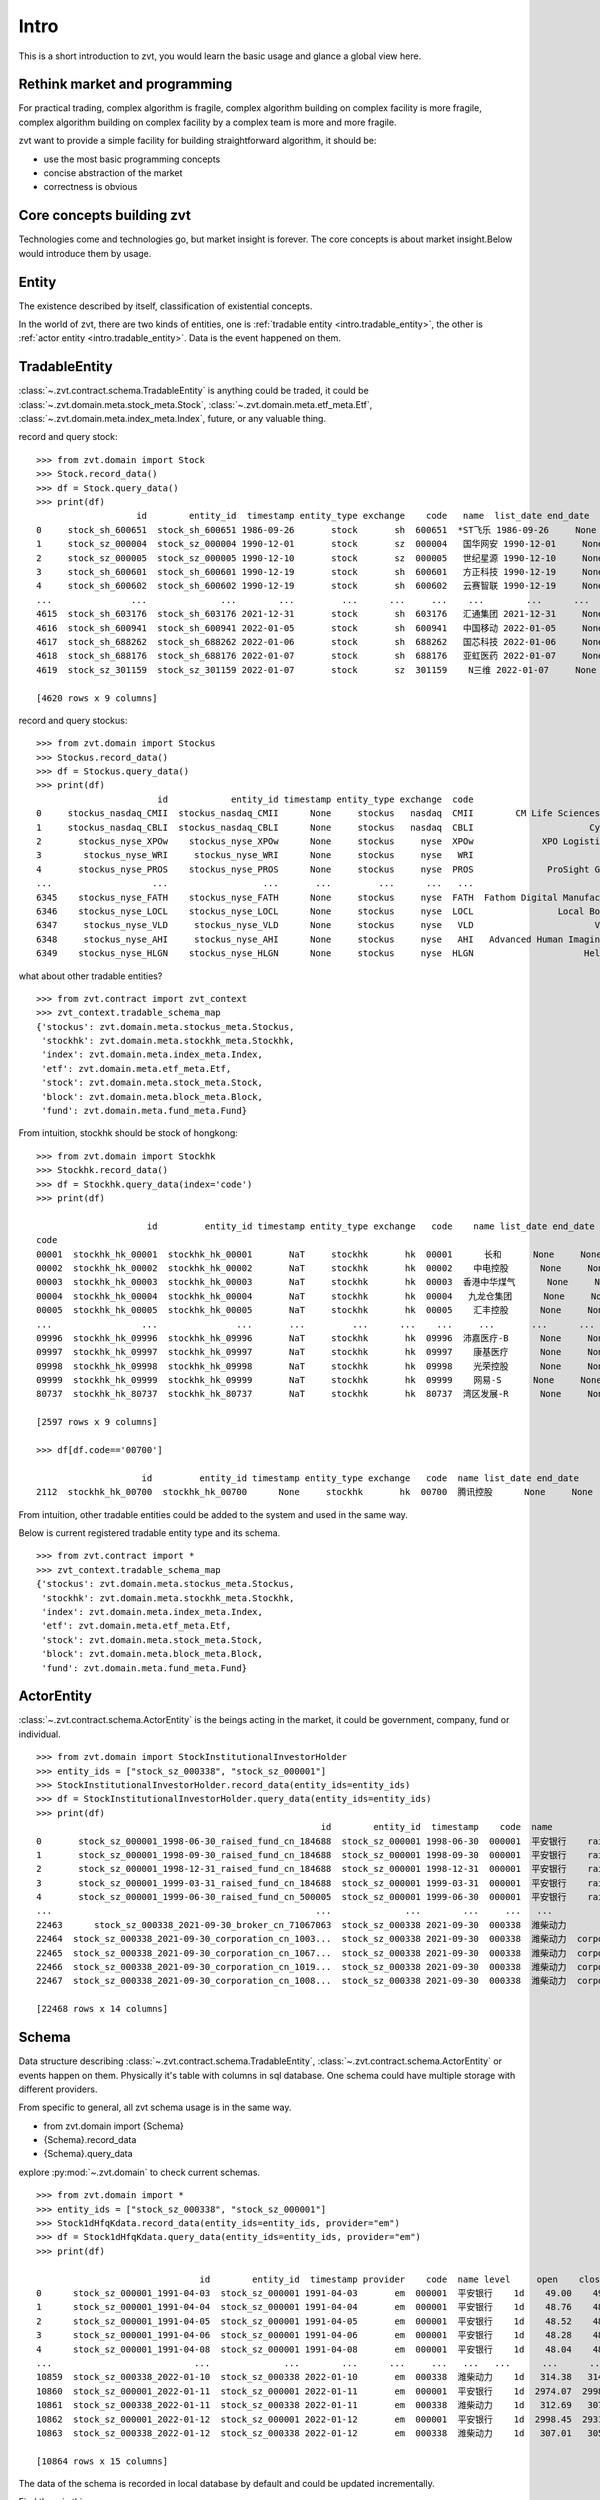 ====================
Intro
====================
This is a short introduction to zvt, you would learn the basic usage and
glance a global view here.


Rethink market and programming
------------------------------
For practical trading, complex algorithm is fragile, complex algorithm building
on complex facility is more fragile, complex algorithm building on complex
facility by a complex team is more and more fragile.

zvt want to provide a simple facility for building straightforward algorithm, it
should be:

* use the most basic programming concepts
* concise abstraction of the market
* correctness is obvious

Core concepts building zvt
------------------------------
Technologies come and technologies go, but market insight is forever.
The core concepts is about market insight.Below would introduce them by usage.

Entity
------------------------------
The existence described by itself, classification of existential concepts.

In the world of zvt, there are two kinds of entities, one is :ref:`tradable entity <intro.tradable_entity>`,
the other is :ref:`actor entity <intro.tradable_entity>`. Data is the event happened on them.

.. _intro.tradable_entity:

TradableEntity
------------------------------
:class:`~.zvt.contract.schema.TradableEntity` is anything could be traded, it could be :class:`~.zvt.domain.meta.stock_meta.Stock`,
:class:`~.zvt.domain.meta.etf_meta.Etf`, :class:`~.zvt.domain.meta.index_meta.Index`, future, or any valuable thing.

record and query stock:
::

    >>> from zvt.domain import Stock
    >>> Stock.record_data()
    >>> df = Stock.query_data()
    >>> print(df)
                       id        entity_id  timestamp entity_type exchange    code   name  list_date end_date
    0     stock_sh_600651  stock_sh_600651 1986-09-26       stock       sh  600651  *ST飞乐 1986-09-26     None
    1     stock_sz_000004  stock_sz_000004 1990-12-01       stock       sz  000004   国华网安 1990-12-01     None
    2     stock_sz_000005  stock_sz_000005 1990-12-10       stock       sz  000005   世纪星源 1990-12-10     None
    3     stock_sh_600601  stock_sh_600601 1990-12-19       stock       sh  600601   方正科技 1990-12-19     None
    4     stock_sh_600602  stock_sh_600602 1990-12-19       stock       sh  600602   云赛智联 1990-12-19     None
    ...               ...              ...        ...         ...      ...     ...    ...        ...      ...
    4615  stock_sh_603176  stock_sh_603176 2021-12-31       stock       sh  603176   汇通集团 2021-12-31     None
    4616  stock_sh_600941  stock_sh_600941 2022-01-05       stock       sh  600941   中国移动 2022-01-05     None
    4617  stock_sh_688262  stock_sh_688262 2022-01-06       stock       sh  688262   国芯科技 2022-01-06     None
    4618  stock_sh_688176  stock_sh_688176 2022-01-07       stock       sh  688176   亚虹医药 2022-01-07     None
    4619  stock_sz_301159  stock_sz_301159 2022-01-07       stock       sz  301159    N三维 2022-01-07     None

    [4620 rows x 9 columns]

record and query stockus:
::

    >>> from zvt.domain import Stockus
    >>> Stockus.record_data()
    >>> df = Stockus.query_data()
    >>> print(df)
                           id            entity_id timestamp entity_type exchange  code                             name list_date end_date
    0     stockus_nasdaq_CMII  stockus_nasdaq_CMII      None     stockus   nasdaq  CMII        CM Life Sciences II Inc-A      None     None
    1     stockus_nasdaq_CBLI  stockus_nasdaq_CBLI      None     stockus   nasdaq  CBLI                      Cytocom Inc      None     None
    2       stockus_nyse_XPOw    stockus_nyse_XPOw      None     stockus     nyse  XPOw             XPO Logistics Inc WI      None     None
    3        stockus_nyse_WRI     stockus_nyse_WRI      None     stockus     nyse   WRI                        魏因加滕房地产投资      None     None
    4       stockus_nyse_PROS    stockus_nyse_PROS      None     stockus     nyse  PROS              ProSight Global Inc      None     None
    ...                   ...                  ...       ...         ...      ...   ...                              ...       ...      ...
    6345    stockus_nyse_FATH    stockus_nyse_FATH      None     stockus     nyse  FATH  Fathom Digital Manufacturing Co      None     None
    6346    stockus_nyse_LOCL    stockus_nyse_LOCL      None     stockus     nyse  LOCL                Local Bounti Corp      None     None
    6347     stockus_nyse_VLD     stockus_nyse_VLD      None     stockus     nyse   VLD                       Velo3D Inc      None     None
    6348     stockus_nyse_AHI     stockus_nyse_AHI      None     stockus     nyse   AHI   Advanced Human Imaging Ltd ADR      None     None
    6349    stockus_nyse_HLGN    stockus_nyse_HLGN      None     stockus     nyse  HLGN                     Heliogen Inc      None     None

what about other tradable entities?
::

    >>> from zvt.contract import zvt_context
    >>> zvt_context.tradable_schema_map
    {'stockus': zvt.domain.meta.stockus_meta.Stockus,
     'stockhk': zvt.domain.meta.stockhk_meta.Stockhk,
     'index': zvt.domain.meta.index_meta.Index,
     'etf': zvt.domain.meta.etf_meta.Etf,
     'stock': zvt.domain.meta.stock_meta.Stock,
     'block': zvt.domain.meta.block_meta.Block,
     'fund': zvt.domain.meta.fund_meta.Fund}

From intuition, stockhk should be stock of hongkong:
::

    >>> from zvt.domain import Stockhk
    >>> Stockhk.record_data()
    >>> df = Stockhk.query_data(index='code')
    >>> print(df)

                         id         entity_id timestamp entity_type exchange   code    name list_date end_date
    code
    00001  stockhk_hk_00001  stockhk_hk_00001       NaT     stockhk       hk  00001      长和      None     None
    00002  stockhk_hk_00002  stockhk_hk_00002       NaT     stockhk       hk  00002    中电控股      None     None
    00003  stockhk_hk_00003  stockhk_hk_00003       NaT     stockhk       hk  00003  香港中华煤气      None     None
    00004  stockhk_hk_00004  stockhk_hk_00004       NaT     stockhk       hk  00004   九龙仓集团      None     None
    00005  stockhk_hk_00005  stockhk_hk_00005       NaT     stockhk       hk  00005    汇丰控股      None     None
    ...                 ...               ...       ...         ...      ...    ...     ...       ...      ...
    09996  stockhk_hk_09996  stockhk_hk_09996       NaT     stockhk       hk  09996  沛嘉医疗-B      None     None
    09997  stockhk_hk_09997  stockhk_hk_09997       NaT     stockhk       hk  09997    康基医疗      None     None
    09998  stockhk_hk_09998  stockhk_hk_09998       NaT     stockhk       hk  09998    光荣控股      None     None
    09999  stockhk_hk_09999  stockhk_hk_09999       NaT     stockhk       hk  09999    网易-S      None     None
    80737  stockhk_hk_80737  stockhk_hk_80737       NaT     stockhk       hk  80737  湾区发展-R      None     None

    [2597 rows x 9 columns]

    >>> df[df.code=='00700']

                        id         entity_id timestamp entity_type exchange   code  name list_date end_date
    2112  stockhk_hk_00700  stockhk_hk_00700      None     stockhk       hk  00700  腾讯控股      None     None

From intuition, other tradable entities could be added to the system and used in the same way.

Below is current registered tradable entity type and its schema.
::

    >>> from zvt.contract import *
    >>> zvt_context.tradable_schema_map
    {'stockus': zvt.domain.meta.stockus_meta.Stockus,
     'stockhk': zvt.domain.meta.stockhk_meta.Stockhk,
     'index': zvt.domain.meta.index_meta.Index,
     'etf': zvt.domain.meta.etf_meta.Etf,
     'stock': zvt.domain.meta.stock_meta.Stock,
     'block': zvt.domain.meta.block_meta.Block,
     'fund': zvt.domain.meta.fund_meta.Fund}

.. _intro.actor_entity:

ActorEntity
------------------------------
:class:`~.zvt.contract.schema.ActorEntity` is the beings acting in the market, it could be government,
company, fund or individual.

::

    >>> from zvt.domain import StockInstitutionalInvestorHolder
    >>> entity_ids = ["stock_sz_000338", "stock_sz_000001"]
    >>> StockInstitutionalInvestorHolder.record_data(entity_ids=entity_ids)
    >>> df = StockInstitutionalInvestorHolder.query_data(entity_ids=entity_ids)
    >>> print(df)
                                                          id        entity_id  timestamp    code  name                 actor_id   actor_type actor_code         actor_name report_period report_date  holding_numbers  holding_ratio  holding_values
    0       stock_sz_000001_1998-06-30_raised_fund_cn_184688  stock_sz_000001 1998-06-30  000001  平安银行    raised_fund_cn_184688  raised_fund     184688               基金开元     half_year  1998-06-30     1.896697e+06       0.001771    3.269906e+07
    1       stock_sz_000001_1998-09-30_raised_fund_cn_184688  stock_sz_000001 1998-09-30  000001  平安银行    raised_fund_cn_184688  raised_fund     184688               基金开元       season3  1998-09-30     2.634093e+06       0.002460    4.151331e+07
    2       stock_sz_000001_1998-12-31_raised_fund_cn_184688  stock_sz_000001 1998-12-31  000001  平安银行    raised_fund_cn_184688  raised_fund     184688               基金开元          year  1998-12-31     2.673900e+06       0.002497    3.992133e+07
    3       stock_sz_000001_1999-03-31_raised_fund_cn_184688  stock_sz_000001 1999-03-31  000001  平安银行    raised_fund_cn_184688  raised_fund     184688               基金开元       season1  1999-03-31     2.378977e+06       0.002221    3.256820e+07
    4       stock_sz_000001_1999-06-30_raised_fund_cn_500005  stock_sz_000001 1999-06-30  000001  平安银行    raised_fund_cn_500005  raised_fund     500005               基金汉盛     half_year  1999-06-30     4.989611e+06       0.004659    1.386613e+08
    ...                                                  ...              ...        ...     ...   ...                      ...          ...        ...                ...           ...         ...              ...            ...             ...
    22463      stock_sz_000338_2021-09-30_broker_cn_71067063  stock_sz_000338 2021-09-30  000338  潍柴动力       broker_cn_71067063       broker   71067063          东方红信和添安4号       season3  2021-09-30     5.000000e+04       0.000012    8.580000e+05
    22464  stock_sz_000338_2021-09-30_corporation_cn_1003...  stock_sz_000338 2021-09-30  000338  潍柴动力  corporation_cn_10030838  corporation   10030838         潍柴控股集团有限公司       season3  2021-09-30     1.422551e+09       0.018071    2.441097e+10
    22465  stock_sz_000338_2021-09-30_corporation_cn_1067...  stock_sz_000338 2021-09-30  000338  潍柴动力  corporation_cn_10671586  corporation   10671586         香港中央结算有限公司       season3  2021-09-30     4.992710e+08       0.117713    8.567490e+09
    22466  stock_sz_000338_2021-09-30_corporation_cn_1019...  stock_sz_000338 2021-09-30  000338  潍柴动力  corporation_cn_10196008  corporation   10196008       中国证券金融股份有限公司       season3  2021-09-30     1.636089e+08       0.038574    2.807529e+09
    22467  stock_sz_000338_2021-09-30_corporation_cn_1008...  stock_sz_000338 2021-09-30  000338  潍柴动力  corporation_cn_10086358  corporation   10086358  奥地利IVM技术咨询维也纳有限公司       season3  2021-09-30     1.139387e+08       0.026863    1.955188e+09

    [22468 rows x 14 columns]

Schema
------------------------------
Data structure describing :class:`~.zvt.contract.schema.TradableEntity`, :class:`~.zvt.contract.schema.ActorEntity` or events happen on them.
Physically it's table with columns in sql database. One schema could have multiple storage
with different providers.

.. _intro.schema_usage:

From specific to general, all zvt schema usage is in the same way.

* from zvt.domain import {Schema}
* {Schema}.record_data
* {Schema}.query_data

explore :py:mod:`~.zvt.domain` to check current schemas.

::

    >>> from zvt.domain import *
    >>> entity_ids = ["stock_sz_000338", "stock_sz_000001"]
    >>> Stock1dHfqKdata.record_data(entity_ids=entity_ids, provider="em")
    >>> df = Stock1dHfqKdata.query_data(entity_ids=entity_ids, provider="em")
    >>> print(df)

                                   id        entity_id  timestamp provider    code  name level     open    close     high      low     volume      turnover  change_pct  turnover_rate
    0      stock_sz_000001_1991-04-03  stock_sz_000001 1991-04-03       em  000001  平安银行    1d    49.00    49.00    49.00    49.00        1.0  5.000000e+03      0.2250         0.0000
    1      stock_sz_000001_1991-04-04  stock_sz_000001 1991-04-04       em  000001  平安银行    1d    48.76    48.76    48.76    48.76        3.0  1.500000e+04     -0.0049         0.0000
    2      stock_sz_000001_1991-04-05  stock_sz_000001 1991-04-05       em  000001  平安银行    1d    48.52    48.52    48.52    48.52        2.0  1.000000e+04     -0.0049         0.0000
    3      stock_sz_000001_1991-04-06  stock_sz_000001 1991-04-06       em  000001  平安银行    1d    48.28    48.28    48.28    48.28        7.0  3.400000e+04     -0.0049         0.0000
    4      stock_sz_000001_1991-04-08  stock_sz_000001 1991-04-08       em  000001  平安银行    1d    48.04    48.04    48.04    48.04        2.0  1.000000e+04     -0.0050         0.0000
    ...                           ...              ...        ...      ...     ...   ...   ...      ...      ...      ...      ...        ...           ...         ...            ...
    10859  stock_sz_000338_2022-01-10  stock_sz_000338 2022-01-10       em  000338  潍柴动力    1d   314.38   314.38   320.37   312.69   956271.0  1.735153e+09      0.0149         0.0190
    10860  stock_sz_000001_2022-01-11  stock_sz_000001 2022-01-11       em  000001  平安银行    1d  2974.07  2998.45  3019.58  2954.57  1581999.0  2.752485e+09      0.0121         0.0082
    10861  stock_sz_000338_2022-01-11  stock_sz_000338 2022-01-11       em  000338  潍柴动力    1d   312.69   307.01   314.23   306.70   812187.0  1.444640e+09     -0.0234         0.0161
    10862  stock_sz_000001_2022-01-12  stock_sz_000001 2022-01-12       em  000001  平安银行    1d  2998.45  2931.82  3004.95  2915.56  1502164.0  2.561266e+09     -0.0222         0.0077
    10863  stock_sz_000338_2022-01-12  stock_sz_000338 2022-01-12       em  000338  潍柴动力    1d   307.01   305.78   309.62   302.86   882165.0  1.542044e+09     -0.0040         0.0175

    [10864 rows x 15 columns]

The data of the schema is recorded in local database by default and could be updated incrementally.

Find them in this way:

::

    {Schema}.get_storages()

e.g.

::

    >>> Stock1dHfqKdata.get_storages()
    [Engine(sqlite:////Users/foolcage/zvt-home/data/joinquant_stock_1d_hfq_kdata.db?check_same_thread=False),
     Engine(sqlite:////Users/foolcage/zvt-home/data/em_stock_1d_hfq_kdata.db?check_same_thread=False)]

IntervalLevel
------------------------------
:class:`~.zvt.contract.IntervalLevel` is repeated fixed time interval, e.g, 5m, 1d.
It's used in candlestick for describing time window.

::

    >>> from zvt.contract import *
    >>> for level in IntervalLevel:
    >>>     print(level.value)
    tick
    1m
    5m
    15m
    30m
    1h
    4h
    1d
    1wk
    1mon

Kdata(Quote)
------------------------------
the candlestick data with OHLC.

the :class:`~.zvt.contract.schema.TradableEntity` quote schema name follows below rules:

::

    {entity_shema}{level}{adjust_type}Kdata

* entity_schema

TradableEntity class，e.g. Stock,Stockus.

* level

IntervalLevel value, e.g. 1d,1wk.

* adjust type

pre adjusted(qfq), post adjusted(hfq), or not adjusted(bfq).

::

    >>> for adjust_type in AdjustType:
    >>>     print(adjust_type.value)

.. note:
    In order to be compatible with historical data, the qfq is an exception, {adjust_type} is left empty

The pre defined kdata schema could be in :py:mod:`~.zvt.domain.quotes`, it's seperated by
entity_schema, level, and adjust type.

e.g. Stock1dHfqKdata means China Stock daily hfq quotes.

::

    >>> from zvt.domain import Stock1dHfqKdata
    >>> Stock1dHfqKdata.record_data(code='000338', provider='em')
    >>> df = Stock1dHfqKdata.query_data(code='000338', provider='em')
    >>> print(df)

                                  id        entity_id  timestamp provider    code  name level    open   close    high     low     volume      turnover  change_pct  turnover_rate
    0     stock_sz_000338_2007-04-30  stock_sz_000338 2007-04-30     None  000338  潍柴动力    1d   70.00   64.93   71.00   62.88   207375.0  1.365189e+09      2.1720         0.1182
    1     stock_sz_000338_2007-05-08  stock_sz_000338 2007-05-08     None  000338  潍柴动力    1d   66.60   64.00   68.00   62.88    86299.0  5.563198e+08     -0.0143         0.0492
    2     stock_sz_000338_2007-05-09  stock_sz_000338 2007-05-09     None  000338  潍柴动力    1d   63.32   62.00   63.88   59.60    93823.0  5.782065e+08     -0.0313         0.0535
    3     stock_sz_000338_2007-05-10  stock_sz_000338 2007-05-10     None  000338  潍柴动力    1d   61.50   62.49   64.48   61.01    47720.0  2.999226e+08      0.0079         0.0272
    4     stock_sz_000338_2007-05-11  stock_sz_000338 2007-05-11     None  000338  潍柴动力    1d   61.90   60.65   61.90   59.70    39273.0  2.373126e+08     -0.0294         0.0224
    ...                          ...              ...        ...      ...     ...   ...   ...     ...     ...     ...     ...        ...           ...         ...            ...
    3426  stock_sz_000338_2021-08-27  stock_sz_000338 2021-08-27     None  000338  潍柴动力    1d  331.97  345.95  345.95  329.82  1688497.0  3.370241e+09      0.0540         0.0398
    3427  stock_sz_000338_2021-08-30  stock_sz_000338 2021-08-30     None  000338  潍柴动力    1d  345.95  342.72  346.10  337.96  1187601.0  2.377957e+09     -0.0093         0.0280
    3428  stock_sz_000338_2021-08-31  stock_sz_000338 2021-08-31     None  000338  潍柴动力    1d  344.41  342.41  351.02  336.73  1143985.0  2.295195e+09     -0.0009         0.0270
    3429  stock_sz_000338_2021-09-01  stock_sz_000338 2021-09-01     None  000338  潍柴动力    1d  341.03  336.42  341.03  328.28  1218697.0  2.383841e+09     -0.0175         0.0287
    3430  stock_sz_000338_2021-09-02  stock_sz_000338 2021-09-02     None  000338  潍柴动力    1d  336.88  339.03  340.88  329.67  1023545.0  2.012006e+09      0.0078         0.0241

    [3431 rows x 15 columns]

FinanceFactor
------------------------------
The usage is same as other entity events.

::

    >>> from zvt.domain import FinanceFactor
    >>> FinanceFactor.record_data(code='000338')
    >>> FinanceFactor.query_data(code='000338',columns=FinanceFactor.important_cols(),index='timestamp')

                basic_eps  total_op_income    net_profit  op_income_growth_yoy  net_profit_growth_yoy     roe    rota  gross_profit_margin  net_margin  timestamp
    timestamp
    2002-12-31        NaN     1.962000e+07  2.471000e+06                   NaN                    NaN     NaN     NaN               0.2068      0.1259 2002-12-31
    2003-12-31       1.27     3.574000e+09  2.739000e+08              181.2022               109.8778  0.7729  0.1783               0.2551      0.0766 2003-12-31
    2004-12-31       1.75     6.188000e+09  5.369000e+08                0.7313                 0.9598  0.3245  0.1474               0.2489      0.0868 2004-12-31
    2005-12-31       0.93     5.283000e+09  3.065000e+08               -0.1463                -0.4291  0.1327  0.0603               0.2252      0.0583 2005-12-31
    2006-03-31       0.33     1.859000e+09  1.079000e+08                   NaN                    NaN     NaN     NaN                  NaN      0.0598 2006-03-31
    ...               ...              ...           ...                   ...                    ...     ...     ...                  ...         ...        ...
    2020-08-28       0.59     9.449000e+10  4.680000e+09                0.0400                -0.1148  0.0983  0.0229               0.1958      0.0603 2020-08-28
    2020-10-31       0.90     1.474000e+11  7.106000e+09                0.1632                 0.0067  0.1502  0.0347               0.1949      0.0590 2020-10-31
    2021-03-31       1.16     1.975000e+11  9.207000e+09                0.1327                 0.0112  0.1919  0.0444               0.1931      0.0571 2021-03-31
    2021-04-30       0.42     6.547000e+10  3.344000e+09                0.6788                 0.6197  0.0622  0.0158               0.1916      0.0667 2021-04-30
    2021-08-31       0.80     1.264000e+11  6.432000e+09                0.3375                 0.3742  0.1125  0.0287               0.1884      0.0653 2021-08-31

    [66 rows x 10 columns]

Three financial tables

::

    >>> BalanceSheet.record_data(code='000338')
    >>> IncomeStatement.record_data(code='000338')
    >>> CashFlowStatement.record_data(code='000338')

.. note::
    Just remember, all :ref:`schema usage <intro.schema_usage>` is in the same way.

Normal data
------------------------------
the pandas dataframe with multiple index which level 0 named entity_id and level 1 named timestamp:

===============                 ==========        =====   =====   =====   =====
entity_id                       timestamp         col1    col2    col3    col4
===============                 ==========        =====   =====   =====   =====
stock_sz_000338                 2020-05-05        1.2     0.5     0.3     a
...                             2020-05-06        1.0     0.7     0.2     b
stock_sz_000778                 2020-05-05        1.2     0.5     0.3     a
...                             2020-05-06        1.0     0.7     0.2     b
===============                 ==========        =====   =====   =====   =====


Factor
------------------------------
Data describing market. It reads data from Schema, use Transformer, Accumulator
or your custom logic to compute, and save the result if need.

* Transformer

Computing factor which depends on input data only.

Below is an example computing ma factor:

::

    class MaTransformer(Transformer):
        def __init__(self, windows=None, cal_change_pct=False) -> None:
            super().__init__()
            if windows is None:
                windows = [5, 10]
            self.windows = windows
            self.cal_change_pct = cal_change_pct

        def transform(self, input_df: pd.DataFrame) -> pd.DataFrame:
            if self.cal_change_pct:
                group_pct = group_by_entity_id(input_df["close"]).pct_change()
                input_df["change_pct"] = normalize_group_compute_result(group_pct)

            for window in self.windows:
                col = "ma{}".format(window)
                self.indicators.append(col)

                group_ma = group_by_entity_id(input_df["close"]).rolling(window=window, min_periods=window).mean()
                input_df[col] = normalize_group_compute_result(group_ma)

            return input_df

* Accumulator

Computing factor which depends on input data and previous state of the factor.

Below is an example computing ma states:

::

    class MaStatsAccumulator(Accumulator):
        def __init__(self, acc_window: int = 250, windows=None, vol_windows=None) -> None:
            super().__init__(acc_window)
            self.windows = windows
            self.vol_windows = vol_windows

        def acc_one(self, entity_id, df: pd.DataFrame, acc_df: pd.DataFrame, state: dict) -> (pd.DataFrame, dict):
            self.logger.info(f"acc_one:{entity_id}")
            if pd_is_not_null(acc_df):
                df = df[df.index > acc_df.index[-1]]
                if pd_is_not_null(df):
                    self.logger.info(f'compute from {df.iloc[0]["timestamp"]}')
                    acc_df = pd.concat([acc_df, df])
                else:
                    self.logger.info("no need to compute")
                    return acc_df, state
            else:
                acc_df = df

            for window in self.windows:
                col = "ma{}".format(window)
                self.indicators.append(col)

                ma_df = acc_df["close"].rolling(window=window, min_periods=window).mean()
                acc_df[col] = ma_df

            acc_df["live"] = (acc_df["ma5"] > acc_df["ma10"]).apply(lambda x: live_or_dead(x))
            acc_df["distance"] = (acc_df["ma5"] - acc_df["ma10"]) / acc_df["close"]

            live = acc_df["live"]
            acc_df["count"] = live * (live.groupby((live != live.shift()).cumsum()).cumcount() + 1)

            acc_df["bulk"] = (live != live.shift()).cumsum()
            area_df = acc_df[["distance", "bulk"]]
            acc_df["area"] = area_df.groupby("bulk").cumsum()

            for vol_window in self.vol_windows:
                col = "vol_ma{}".format(vol_window)
                self.indicators.append(col)

                vol_ma_df = acc_df["turnover"].rolling(window=vol_window, min_periods=vol_window).mean()
                acc_df[col] = vol_ma_df

            acc_df = acc_df.set_index("timestamp", drop=False)
            return acc_df, state


TargetSelector
------------------------------
the class select targets according to Factor.

Trader
------------------------------
the backtest engine using TargetSelector, MLMachine or free style.

Tagger
------------------------------
classify TradableEntity by different dimensions, could be used as ml category feature.

MLMachine
------------------------------
the ml engine.